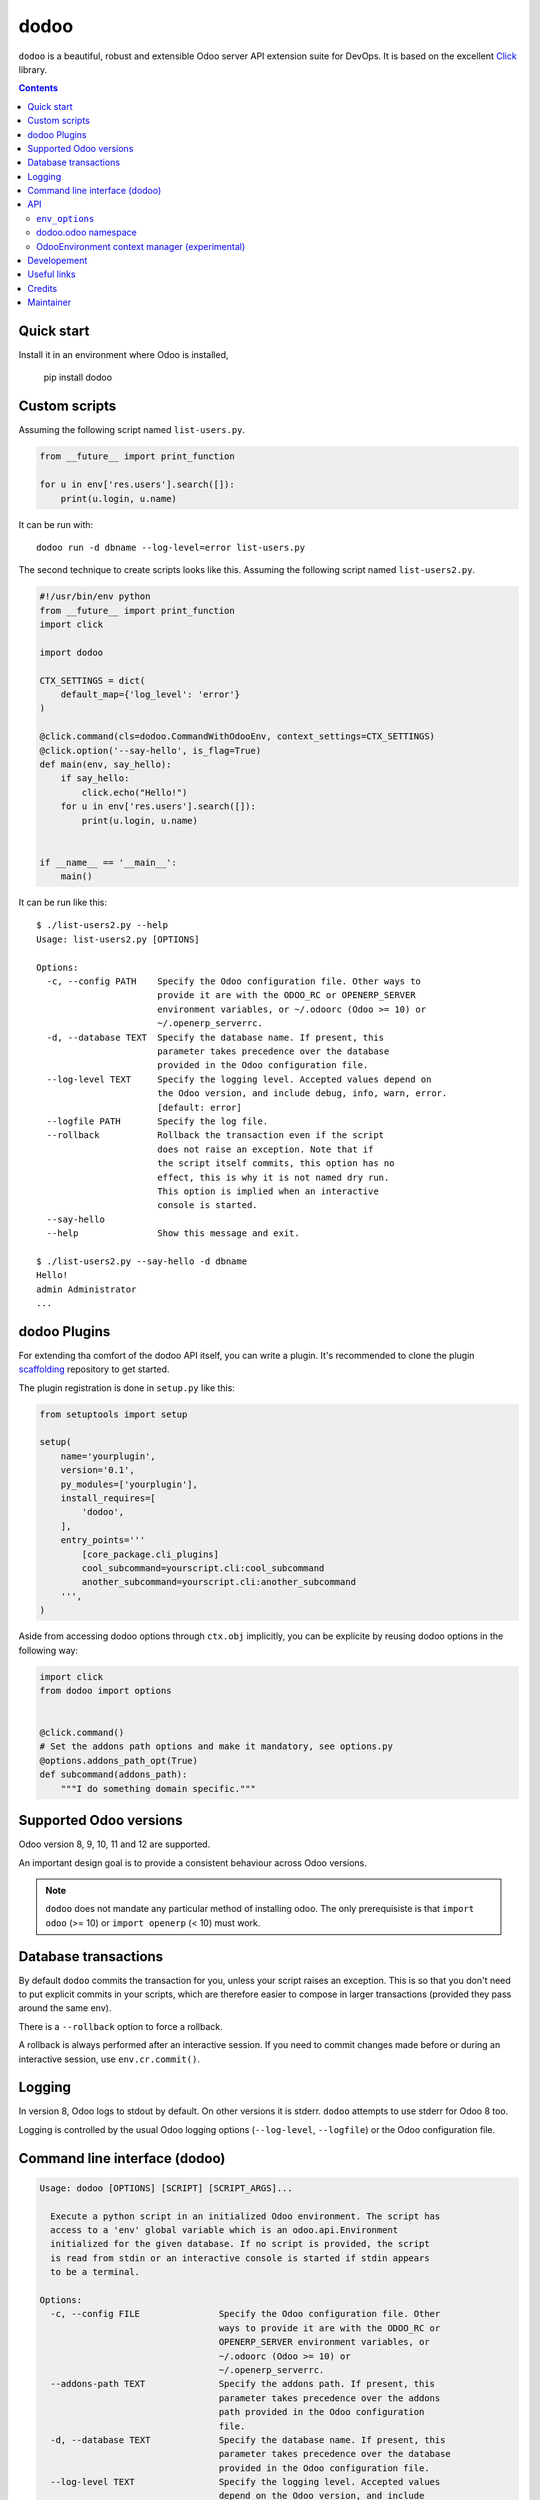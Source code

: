 dodoo
=====

.. image:: https://img.shields.io/badge/license-LGPL--3-blue.svg
   :target: http://www.gnu.org/licenses/lgpl-3.0-standalone.html
   :alt: License: LGPL-3
.. image:: https://badge.fury.io/py/dodoo.svg
    :target: http://badge.fury.io/py/dodoo
.. image:: https://travis-ci.org/xoe-labs/dodoo.svg?branch=master
   :target: https://travis-ci.org/xoe-labs/dodoo
.. image:: https://codecov.io/gh/xoe-labs/dodoo/branch/master/graph/badge.svg
  :target: https://codecov.io/gh/xoe-labs/dodoo

``dodoo`` is a beautiful, robust and extensible Odoo server API extension suite
for DevOps. It is based on the excellent Click_ library.

.. contents::

Quick start
~~~~~~~~~~~

Install it in an environment where Odoo is installed,

  pip install dodoo


Custom scripts
~~~~~~~~~~~~~~

Assuming the following script named ``list-users.py``.

.. code:: python

   from __future__ import print_function

   for u in env['res.users'].search([]):
       print(u.login, u.name)

It can be run with::

  dodoo run -d dbname --log-level=error list-users.py

The second technique to create scripts looks like this. Assuming
the following script named ``list-users2.py``.

.. code:: python

  #!/usr/bin/env python
  from __future__ import print_function
  import click

  import dodoo

  CTX_SETTINGS = dict(
      default_map={'log_level': 'error'}
  )

  @click.command(cls=dodoo.CommandWithOdooEnv, context_settings=CTX_SETTINGS)
  @click.option('--say-hello', is_flag=True)
  def main(env, say_hello):
      if say_hello:
          click.echo("Hello!")
      for u in env['res.users'].search([]):
          print(u.login, u.name)


  if __name__ == '__main__':
      main()

It can be run like this::

  $ ./list-users2.py --help
  Usage: list-users2.py [OPTIONS]

  Options:
    -c, --config PATH    Specify the Odoo configuration file. Other ways to
                         provide it are with the ODOO_RC or OPENERP_SERVER
                         environment variables, or ~/.odoorc (Odoo >= 10) or
                         ~/.openerp_serverrc.
    -d, --database TEXT  Specify the database name. If present, this
                         parameter takes precedence over the database
                         provided in the Odoo configuration file.
    --log-level TEXT     Specify the logging level. Accepted values depend on
                         the Odoo version, and include debug, info, warn, error.
                         [default: error]
    --logfile PATH       Specify the log file.
    --rollback           Rollback the transaction even if the script
                         does not raise an exception. Note that if
                         the script itself commits, this option has no
                         effect, this is why it is not named dry run.
                         This option is implied when an interactive
                         console is started.
    --say-hello
    --help               Show this message and exit.

  $ ./list-users2.py --say-hello -d dbname
  Hello!
  admin Administrator
  ...

dodoo Plugins
~~~~~~~~~~~~~

For extending tha comfort of the dodoo API itself, you can write a plugin.
It's recommended to clone the plugin scaffolding_ repository to get started.

The plugin registration is done in ``setup.py`` like this:

.. code:: python

  from setuptools import setup

  setup(
      name='yourplugin',
      version='0.1',
      py_modules=['yourplugin'],
      install_requires=[
          'dodoo',
      ],
      entry_points='''
          [core_package.cli_plugins]
          cool_subcommand=yourscript.cli:cool_subcommand
          another_subcommand=yourscript.cli:another_subcommand
      ''',
  )

Aside from accessing dodoo options through ``ctx.obj`` implicitly, you can be
explicite by reusing dodoo options in the following way:

.. code:: python

  import click
  from dodoo import options


  @click.command()
  # Set the addons path options and make it mandatory, see options.py
  @options.addons_path_opt(True)
  def subcommand(addons_path):
      """I do something domain specific."""


Supported Odoo versions
~~~~~~~~~~~~~~~~~~~~~~~

Odoo version 8, 9, 10, 11 and 12 are supported.

An important design goal is to provide a consistent behaviour
across Odoo versions.

.. note::

  ``dodoo`` does not mandate any particular method of installing odoo.
  The only prerequisiste is that ``import odoo`` (>= 10) or ``import openerp``
  (< 10) must work.

Database transactions
~~~~~~~~~~~~~~~~~~~~~

By default ``dodoo`` commits the transaction for you, unless your script
raises an exception. This is so that you don't need to put explicit commits
in your scripts, which are therefore easier to compose in larger transactions
(provided they pass around the same env).

There is a ``--rollback`` option to force a rollback.

A rollback is always performed after an interactive session. If you need to
commit changes made before or during an interactive session, use ``env.cr.commit()``.

Logging
~~~~~~~

In version 8, Odoo logs to stdout by default. On other versions
it is stderr. ``dodoo`` attempts to use stderr for Odoo 8 too.

Logging is controlled by the usual Odoo logging options (``--log-level``,
``--logfile``) or the Odoo configuration file.

Command line interface (dodoo)
~~~~~~~~~~~~~~~~~~~~~~~~~~~~~~

.. code::

  Usage: dodoo [OPTIONS] [SCRIPT] [SCRIPT_ARGS]...

    Execute a python script in an initialized Odoo environment. The script has
    access to a 'env' global variable which is an odoo.api.Environment
    initialized for the given database. If no script is provided, the script
    is read from stdin or an interactive console is started if stdin appears
    to be a terminal.

  Options:
    -c, --config FILE               Specify the Odoo configuration file. Other
                                    ways to provide it are with the ODOO_RC or
                                    OPENERP_SERVER environment variables, or
                                    ~/.odoorc (Odoo >= 10) or
                                    ~/.openerp_serverrc.
    --addons-path TEXT              Specify the addons path. If present, this
                                    parameter takes precedence over the addons
                                    path provided in the Odoo configuration
                                    file.
    -d, --database TEXT             Specify the database name. If present, this
                                    parameter takes precedence over the database
                                    provided in the Odoo configuration file.
    --log-level TEXT                Specify the logging level. Accepted values
                                    depend on the Odoo version, and include
                                    debug, info, warn, error.  [default: info]
    --logfile FILE                  Specify the log file.
    --rollback                      Rollback the transaction even if the script
                                    does not raise an exception. Note that if
                                    the script itself commits, this option has
                                    no effect. This is why it is not named dry
                                    run. This option is implied when an
                                    interactive console is started.
    -i, --interactive / --no-interactive
                                    Inspect interactively after running the
                                    script.
    --shell-interface TEXT          Preferred shell interface for interactive
                                    mode. Accepted values are ipython, ptpython,
                                    bpython, python. If not provided they are
                                    tried in this order.
    --help                          Show this message and exit.

Most options above are the same as ``odoo`` options and behave identically.
Additional Odoo options can be set in the the configuration file.
Note however that most server-related options (workers, http interface etc)
are ignored because no server is actually started when running a script.

An important feature of ``dodoo`` compared to, say, ``odoo shell`` is
the capability to pass arguments to scripts.

In order to avoid confusion between ``dodoo`` options and your script
options and arguments, it is recommended to separate them with ``--``::

  dodoo -d dbname -- list-users.py -d a b
  ./list-users.py -d dbname -- -d a b

In both examples above, ``sys.argv[1:]`` will contain ``['-d', 'a', 'b']``
in the script.

API
~~~

``env_options``
---------------

Customize the behaviour of ``dodoo.CommandWithOdooEnv`` through
``click.Command(env_options={})``.

``dodoo.CommandWithOdooEnv`` prepares an odoo ``Environment`` and passes
it as a ``env`` parameter.

It is configurable with the following keyword arguments in ``env_options``:

database_must_exist
  If this flag is False and the selected database does not exist
  do not fail and pass env=None instead (default: True).

environment_manager
  **experimental feature** A context manager that yields an intialized
  ``odoo.api.Environment``.
  It is invoked after Odoo configuration parsing and initialization.
  It must have the following signature (identical to ``OdooEnvironment``
  below, plus ``**kwargs``)

  .. code-block:: python

    environment_manager(database, rollback, **kwargs)


dodoo.odoo namespace
--------------------

As a convenience ``dodoo`` exports the ``odoo`` namespace, so
``from dodoo import odoo`` is an alias for ``import odoo`` (>9)
or ``import openerp as odoo`` (<=9).

OdooEnvironment context manager (experimental)
----------------------------------------------

This package also provides an experimental ``OdooEnvironment`` context manager.
It is meant to be used in after properly intializing Odoo (ie parsing the
configuration file etc).

.. warning::

   This API is considered experimental, contrarily to the scripting mechanism
   (ie passing ``env`` to scripts) and ``env_options`` decorator which are
   stable features. Should you have a specific usage for this API and would
   like it to become stable, get it touch to discuss your requirements.

Example:

.. code:: python

  from dodoo import OdooEnvironment


  with OdooEnvironment(database='dbname') as env:
      env['res.users'].search([])

Developement
~~~~~~~~~~~~

To run tests, type ``tox``. Tests are made using pytest. To run tests matching
a specific keyword for, say, Odoo 12 and python 3.6, use
``tox -e py36-12.0 -- -k keyword``.

This project uses `black <https://github.com/ambv/black>`_
as code formatting convention, as well as isort and flake8.
To make sure local coding convention are respected before
you commit, install
`pre-commit <https://github.com/pre-commit/pre-commit>`_ and
run ``pre-commit install`` after cloning the repository.

Useful links
~~~~~~~~~~~~

- pypi page: https://pypi.org/project/dodoo
- code repository: https://github.com/xoe-labs/dodoo
- report issues at: https://github.com/xoe-labs/dodoo/issues

.. _Click: http://click.pocoo.org
.. _scaffolding: https://github.com/coe-labs/dodoo-plugin-scaffold

Credits
~~~~~~~

Original Author:

- Stéphane Bidoul (`ACSONE <http://acsone.eu/>`_)

Contributor:

- David Arnold (`XOE <https://xoe.solutions>`_)

Maintainer:

- David Arnold (`XOE <https://xoe.solutions>`_)

Inspiration has been drawn from:

- `click-odoo by Acsone <https://github.com/acsone/click-odoo>`_
- `anybox.recipe.odoo <https://github.com/anybox/anybox.recipe.odoo>`_
- `anthem by Camptocamp <https://github.com/camptocamp/anthem>`_
- odoo's own shell command

Maintainer
~~~~~~~~~~

.. image:: https://erp.xoe.solutions/logo.png
   :alt: XOE Corp. SAS
   :target: https://xoe.solutions

This project is maintained by XOE Corp. SAS.
